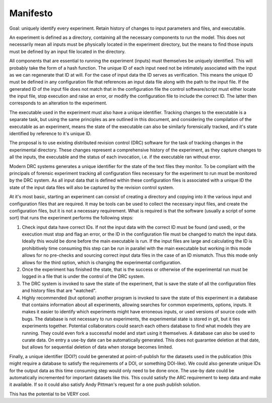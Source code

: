 Manifesto
=========

Goal: uniquely identify every experiment. Retain history of changes to input
parameters and files, and executable.

An experiment is defined as a directory, containing all the necessary
components to run the model. This does not necessarily mean all inputs must be
physically located in the experiment directory, but the means to find those
inputs must be defined by an input file located in the directory.

All components that are essential to running the experiment (inputs) must
themselves be uniquely identified. This will probably take the form of a hash
function. The unique ID of each input need not be intimately associated with
the input as we can regenerate that ID at will. For the case of input data the
ID serves as verification. This means the unique ID must be defined in any
configuration file that references an input data file along with the path to
the input file. If the generated ID of the input file does not match that in
the configuration file the control software/script must either locate the input
file, stop execution and raise an error, or modify the configuration file to
include the correct ID. The latter then corresponds to an alteration to the
experiment.

The executable used in the experiment must also have a unique identifier.
Tracking changes to the executable is a separate task, but using the same
principles as are outlined in this document, and considering the compilation of
the executable as an experiment, means the state of the executable can also be
similarly forensically tracked, and it's state identified by reference to it's
unique ID.

The proposal is to use existing distributed revision control (DRC) software for
the task of tracking changes in the experimental directory. These changes
represent a comprehensive history of the experiment, as they capture changes to
all the inputs, the executable and the status of each invocation, i.e. if the
executable ran without error.

Modern DRC systems generates a unique identifier for the state of the text
files they monitor. To be compliant with the principals of forensic experiment
tracking all configuration files necessary for the experiment to run must be
monitored by the DRC system. As all input data that is defined within these
configuration files is associated with a unique ID the state of the input data
files will also be captured by the revision control system.

At it's most basic, starting an experiment can consist of creating a directory
and copying into it the various input and configuration files that are
required. It may be tools can be used to collect the necessary input files, and
create the configuration files, but it is not a necessary requirement. What is
required is that the software (usually a script of some sort) that runs the
experiment performs the following steps:

1. Check input data have correct IDs. If not the input data with the correct ID
   must be found (and used), or the execution must stop and flag an error, or
   the ID in the configuration file must be changed to match the input data.
   Ideally this would be done before the main executable is run. If the input
   files are large and calculating the ID is prohibitively time consuming this
   step can be run in parallel with the main executable but working in this
   mode allows for no pre-checks and sourcing correct input data files in the
   case of an ID mismatch. Thus this mode only allows for the third option,
   which is changing the experimental configuration.

2. Once the experiment has finished the state, that is the success or otherwise
   of the experimental run must be logged in a file that is under the control
   of the DRC system.

3. The DRC system is invoked to save the state of the experiment, that is save
   the state of all the configuration files and history files that are
   "watched".

4. Highly recommended (but optional) another program is invoked to save the
   state of this experiment in a database that contains information about all
   experiments, allowing searches for common experiments, options, inputs. It
   makes it easier to identify which experiments might have erroneous inputs,
   or used versions of source code with bugs. The database is not necessary to
   run experiments, the experimental state is stored in git, but it ties
   experiments together. Potential collaborators could search each others
   database to find what models they are running. They could even fork a
   successful model and start using it themselves. A database can also be used
   to curate data. On entry a use-by date can be automatically generated. This
   does not guarantee deletion at that date, but allows for sequential deletion
   of data when storage becomes limited.

Finally, a unique identifier (DOI?) could be generated at point-of-publish for
the datasets used in the publication (this might require a database to satisfy
the requirements of a DOI, or something DOI-like). We could also generate
unique IDs for the output data as this time consuming step would only need to
be done once. The use-by date could be automatically incremented for important
datasets like this. This could satisfy the ARC requirement to keep data and
make it available. If so it could also satisfy Andy Pittman's request for a one
push publish solution.

This has the potential to be VERY cool.
